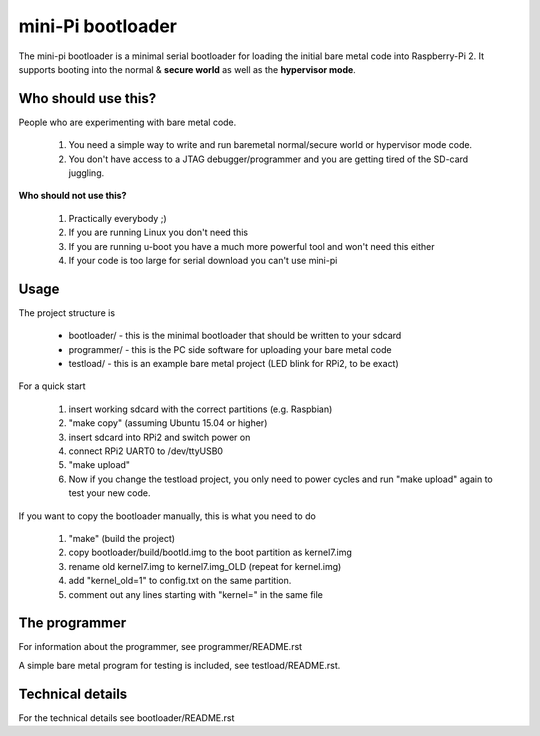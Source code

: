 
mini-Pi bootloader
==================

The mini-pi bootloader is a minimal serial bootloader for loading the initial bare metal code into Raspberry-Pi 2.
It supports booting into the normal & **secure world** as well as the **hypervisor mode**.

Who should use this?
--------------------

People who are experimenting with bare metal code.

 1. You need a simple way to write and run baremetal normal/secure world or hypervisor mode code.
 2. You don't have access to a JTAG debugger/programmer and you are getting tired of the SD-card juggling.

**Who should not use this?**

 1. Practically everybody ;)
 2. If you are running Linux you don't need this
 3. If you are running u-boot you have a much more powerful tool and won't need this either
 4. If your code is too large for serial download you can't use mini-pi


Usage
-----
The project structure is

 * bootloader/ - this is the minimal bootloader that should be written to your sdcard
 * programmer/ - this is the PC side software for uploading your bare metal code
 * testload/ - this is an example bare metal project (LED blink for RPi2, to be exact)

For a quick start

 #. insert working sdcard with the correct partitions (e.g. Raspbian)
 #. "make copy" (assuming Ubuntu 15.04 or higher)
 #. insert sdcard into RPi2 and switch power on
 #. connect RPi2 UART0 to /dev/ttyUSB0
 #. "make upload"
 #. Now if you change the testload project, you only need to power cycles and run "make upload" again to test your new code.


If you want to copy the bootloader manually, this is what you need to do

  #. "make"  (build the project)
  #. copy bootloader/build/bootld.img to the boot partition as kernel7.img
  #. rename old kernel7.img to kernel7.img_OLD (repeat for kernel.img)
  #. add "kernel_old=1" to config.txt on the same partition.
  #. comment out any lines starting with "kernel=" in the same file

The programmer
--------------
For information about the programmer, see programmer/README.rst

A simple bare metal program for testing is included, see testload/README.rst.

Technical details
-----------------

For the technical details see bootloader/README.rst

